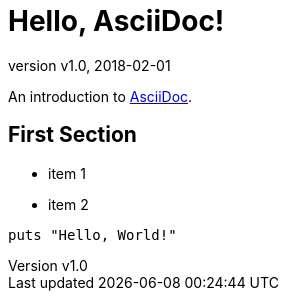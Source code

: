 = Hello, AsciiDoc!
:revnumber: v1.0
:revdate: 2018-02-01

An introduction to http://asciidoc.org[AsciiDoc].

== First Section

* item 1
* item 2

[source,ruby]
puts "Hello, World!"

